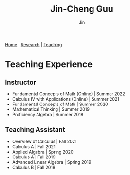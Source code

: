 #+TITLE: Jin-Cheng Guu
#+AUTHOR: Jin
#+EMAIL: jin-cheng.guu@stonybrook.edu
#+OPTIONS: ':t *:t -:t ::t <:t \n:nil ^:t arch:headline author:t c:nil
#+OPTIONS: creator:comment d:(not LOGBOOK) date:t e:t email:t f:t inline:t
#+OPTIONS: num:nil p:nil pri:nil stat:t tags:t tasks:t tex:dvipng timestamp:t toc:nil
#+OPTIONS: todo:t |:t
#+CREATOR:
#+DESCRIPTION:
#+EXCLUDE_TAGS: noexport
#+KEYWORDS:
#+LANGUAGE:
#+SELECT_TAGS: export
#+HTML_HEAD: <link rel="stylesheet" href="./style.css" />

[[./index.html][Home]] | [[./research.html][Research]] | [[./teaching.html][Teaching]]

* Teaching Experience

** Instructor

+ Fundamental Concepts of Math (Online) | Summer 2022
+ Calculus IV with Applications (Online) | Summer 2021
+ Fundamental Concepts of Math | Summer 2020
+ Mathematical Thinking | Summer 2019
+ Proficiency Algebra | Summer 2018

** Teaching Assistant

+ Overview of Calculus | Fall 2021
+ Calculus A | Fall 2021
+ Applied Algebra | Spring 2020
+ Calculus A | Fall 2019
+ Advanced Linear Algebra | Spring 2019
+ Calculus B | Fall 2018
